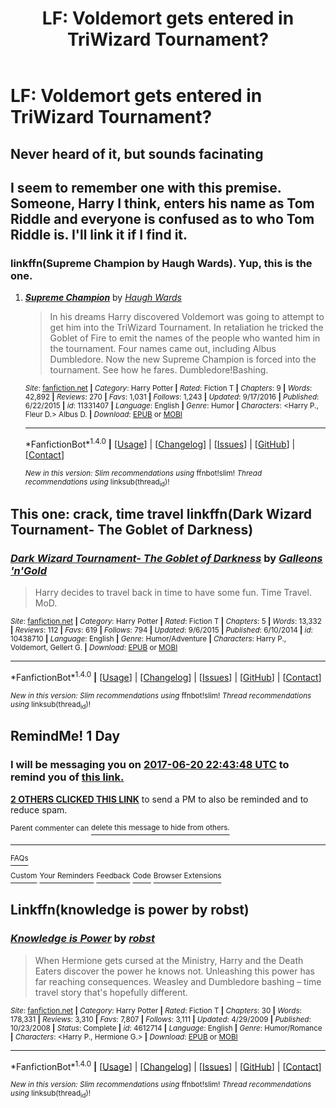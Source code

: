 #+TITLE: LF: Voldemort gets entered in TriWizard Tournament?

* LF: Voldemort gets entered in TriWizard Tournament?
:PROPERTIES:
:Author: s3r33na72
:Score: 14
:DateUnix: 1497909323.0
:DateShort: 2017-Jun-20
:FlairText: Request
:END:

** Never heard of it, but sounds facinating
:PROPERTIES:
:Author: SnapDraco
:Score: 7
:DateUnix: 1497910948.0
:DateShort: 2017-Jun-20
:END:


** I seem to remember one with this premise. Someone, Harry I think, enters his name as Tom Riddle and everyone is confused as to who Tom Riddle is. I'll link it if I find it.
:PROPERTIES:
:Author: MangoApple043
:Score: 3
:DateUnix: 1497935509.0
:DateShort: 2017-Jun-20
:END:

*** linkffn(Supreme Champion by Haugh Wards). Yup, this is the one.
:PROPERTIES:
:Author: MangoApple043
:Score: 1
:DateUnix: 1497936425.0
:DateShort: 2017-Jun-20
:END:

**** [[http://www.fanfiction.net/s/11331407/1/][*/Supreme Champion/*]] by [[https://www.fanfiction.net/u/5677261/Haugh-Wards][/Haugh Wards/]]

#+begin_quote
  In his dreams Harry discovered Voldemort was going to attempt to get him into the TriWizard Tournament. In retaliation he tricked the Goblet of Fire to emit the names of the people who wanted him in the tournament. Four names came out, including Albus Dumbledore. Now the new Supreme Champion is forced into the tournament. See how he fares. Dumbledore!Bashing.
#+end_quote

^{/Site/: [[http://www.fanfiction.net/][fanfiction.net]] *|* /Category/: Harry Potter *|* /Rated/: Fiction T *|* /Chapters/: 9 *|* /Words/: 42,892 *|* /Reviews/: 270 *|* /Favs/: 1,031 *|* /Follows/: 1,243 *|* /Updated/: 9/17/2016 *|* /Published/: 6/22/2015 *|* /id/: 11331407 *|* /Language/: English *|* /Genre/: Humor *|* /Characters/: <Harry P., Fleur D.> Albus D. *|* /Download/: [[http://www.ff2ebook.com/old/ffn-bot/index.php?id=11331407&source=ff&filetype=epub][EPUB]] or [[http://www.ff2ebook.com/old/ffn-bot/index.php?id=11331407&source=ff&filetype=mobi][MOBI]]}

--------------

*FanfictionBot*^{1.4.0} *|* [[[https://github.com/tusing/reddit-ffn-bot/wiki/Usage][Usage]]] | [[[https://github.com/tusing/reddit-ffn-bot/wiki/Changelog][Changelog]]] | [[[https://github.com/tusing/reddit-ffn-bot/issues/][Issues]]] | [[[https://github.com/tusing/reddit-ffn-bot/][GitHub]]] | [[[https://www.reddit.com/message/compose?to=tusing][Contact]]]

^{/New in this version: Slim recommendations using/ ffnbot!slim! /Thread recommendations using/ linksub(thread_id)!}
:PROPERTIES:
:Author: FanfictionBot
:Score: 1
:DateUnix: 1497936451.0
:DateShort: 2017-Jun-20
:END:


** This one: crack, time travel linkffn(Dark Wizard Tournament- The Goblet of Darkness)
:PROPERTIES:
:Author: RandomNameTakenToo
:Score: 2
:DateUnix: 1497943273.0
:DateShort: 2017-Jun-20
:END:

*** [[http://www.fanfiction.net/s/10438710/1/][*/Dark Wizard Tournament- The Goblet of Darkness/*]] by [[https://www.fanfiction.net/u/4685991/Galleons-n-Gold][/Galleons 'n'Gold/]]

#+begin_quote
  Harry decides to travel back in time to have some fun. Time Travel. MoD.
#+end_quote

^{/Site/: [[http://www.fanfiction.net/][fanfiction.net]] *|* /Category/: Harry Potter *|* /Rated/: Fiction T *|* /Chapters/: 5 *|* /Words/: 13,332 *|* /Reviews/: 112 *|* /Favs/: 619 *|* /Follows/: 794 *|* /Updated/: 9/6/2015 *|* /Published/: 6/10/2014 *|* /id/: 10438710 *|* /Language/: English *|* /Genre/: Humor/Adventure *|* /Characters/: Harry P., Voldemort, Gellert G. *|* /Download/: [[http://www.ff2ebook.com/old/ffn-bot/index.php?id=10438710&source=ff&filetype=epub][EPUB]] or [[http://www.ff2ebook.com/old/ffn-bot/index.php?id=10438710&source=ff&filetype=mobi][MOBI]]}

--------------

*FanfictionBot*^{1.4.0} *|* [[[https://github.com/tusing/reddit-ffn-bot/wiki/Usage][Usage]]] | [[[https://github.com/tusing/reddit-ffn-bot/wiki/Changelog][Changelog]]] | [[[https://github.com/tusing/reddit-ffn-bot/issues/][Issues]]] | [[[https://github.com/tusing/reddit-ffn-bot/][GitHub]]] | [[[https://www.reddit.com/message/compose?to=tusing][Contact]]]

^{/New in this version: Slim recommendations using/ ffnbot!slim! /Thread recommendations using/ linksub(thread_id)!}
:PROPERTIES:
:Author: FanfictionBot
:Score: 2
:DateUnix: 1497943299.0
:DateShort: 2017-Jun-20
:END:


** RemindMe! 1 Day
:PROPERTIES:
:Author: solidmentalgrace
:Score: 2
:DateUnix: 1497912185.0
:DateShort: 2017-Jun-20
:END:

*** I will be messaging you on [[http://www.wolframalpha.com/input/?i=2017-06-20%2022:43:48%20UTC%20To%20Local%20Time][*2017-06-20 22:43:48 UTC*]] to remind you of [[https://www.reddit.com/r/HPfanfiction/comments/6i9p1q/lf_voldemort_gets_entered_in_triwizard_tournament/dj4lbwm][*this link.*]]

[[http://np.reddit.com/message/compose/?to=RemindMeBot&subject=Reminder&message=%5Bhttps://www.reddit.com/r/HPfanfiction/comments/6i9p1q/lf_voldemort_gets_entered_in_triwizard_tournament/dj4lbwm%5D%0A%0ARemindMe!%20%201%20Day][*2 OTHERS CLICKED THIS LINK*]] to send a PM to also be reminded and to reduce spam.

^{Parent commenter can} [[http://np.reddit.com/message/compose/?to=RemindMeBot&subject=Delete%20Comment&message=Delete!%20dj4ldbp][^{delete this message to hide from others.}]]

--------------

[[http://np.reddit.com/r/RemindMeBot/comments/24duzp/remindmebot_info/][^{FAQs}]]

[[http://np.reddit.com/message/compose/?to=RemindMeBot&subject=Reminder&message=%5BLINK%20INSIDE%20SQUARE%20BRACKETS%20else%20default%20to%20FAQs%5D%0A%0ANOTE:%20Don't%20forget%20to%20add%20the%20time%20options%20after%20the%20command.%0A%0ARemindMe!][^{Custom}]]
[[http://np.reddit.com/message/compose/?to=RemindMeBot&subject=List%20Of%20Reminders&message=MyReminders!][^{Your Reminders}]]
[[http://np.reddit.com/message/compose/?to=RemindMeBotWrangler&subject=Feedback][^{Feedback}]]
[[https://github.com/SIlver--/remindmebot-reddit][^{Code}]]
[[https://np.reddit.com/r/RemindMeBot/comments/4kldad/remindmebot_extensions/][^{Browser Extensions}]]
:PROPERTIES:
:Author: RemindMeBot
:Score: 1
:DateUnix: 1497912232.0
:DateShort: 2017-Jun-20
:END:


** Linkffn(knowledge is power by robst)
:PROPERTIES:
:Author: SymphonySamurai
:Score: 1
:DateUnix: 1497987317.0
:DateShort: 2017-Jun-21
:END:

*** [[http://www.fanfiction.net/s/4612714/1/][*/Knowledge is Power/*]] by [[https://www.fanfiction.net/u/1451358/robst][/robst/]]

#+begin_quote
  When Hermione gets cursed at the Ministry, Harry and the Death Eaters discover the power he knows not. Unleashing this power has far reaching consequences. Weasley and Dumbledore bashing -- time travel story that's hopefully different.
#+end_quote

^{/Site/: [[http://www.fanfiction.net/][fanfiction.net]] *|* /Category/: Harry Potter *|* /Rated/: Fiction T *|* /Chapters/: 30 *|* /Words/: 178,331 *|* /Reviews/: 3,310 *|* /Favs/: 7,807 *|* /Follows/: 3,111 *|* /Updated/: 4/29/2009 *|* /Published/: 10/23/2008 *|* /Status/: Complete *|* /id/: 4612714 *|* /Language/: English *|* /Genre/: Humor/Romance *|* /Characters/: <Harry P., Hermione G.> *|* /Download/: [[http://www.ff2ebook.com/old/ffn-bot/index.php?id=4612714&source=ff&filetype=epub][EPUB]] or [[http://www.ff2ebook.com/old/ffn-bot/index.php?id=4612714&source=ff&filetype=mobi][MOBI]]}

--------------

*FanfictionBot*^{1.4.0} *|* [[[https://github.com/tusing/reddit-ffn-bot/wiki/Usage][Usage]]] | [[[https://github.com/tusing/reddit-ffn-bot/wiki/Changelog][Changelog]]] | [[[https://github.com/tusing/reddit-ffn-bot/issues/][Issues]]] | [[[https://github.com/tusing/reddit-ffn-bot/][GitHub]]] | [[[https://www.reddit.com/message/compose?to=tusing][Contact]]]

^{/New in this version: Slim recommendations using/ ffnbot!slim! /Thread recommendations using/ linksub(thread_id)!}
:PROPERTIES:
:Author: FanfictionBot
:Score: 1
:DateUnix: 1497987384.0
:DateShort: 2017-Jun-21
:END:
